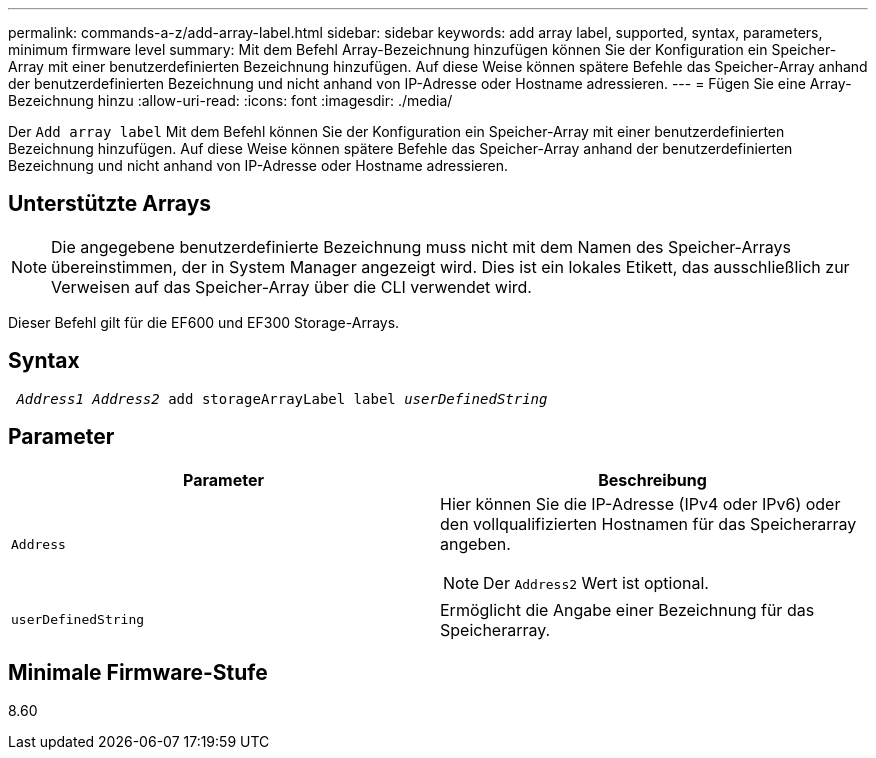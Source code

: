 ---
permalink: commands-a-z/add-array-label.html 
sidebar: sidebar 
keywords: add array label, supported, syntax, parameters, minimum firmware level 
summary: Mit dem Befehl Array-Bezeichnung hinzufügen können Sie der Konfiguration ein Speicher-Array mit einer benutzerdefinierten Bezeichnung hinzufügen. Auf diese Weise können spätere Befehle das Speicher-Array anhand der benutzerdefinierten Bezeichnung und nicht anhand von IP-Adresse oder Hostname adressieren. 
---
= Fügen Sie eine Array-Bezeichnung hinzu
:allow-uri-read: 
:icons: font
:imagesdir: ./media/


[role="lead"]
Der `Add array label` Mit dem Befehl können Sie der Konfiguration ein Speicher-Array mit einer benutzerdefinierten Bezeichnung hinzufügen. Auf diese Weise können spätere Befehle das Speicher-Array anhand der benutzerdefinierten Bezeichnung und nicht anhand von IP-Adresse oder Hostname adressieren.



== Unterstützte Arrays

[NOTE]
====
Die angegebene benutzerdefinierte Bezeichnung muss nicht mit dem Namen des Speicher-Arrays übereinstimmen, der in System Manager angezeigt wird. Dies ist ein lokales Etikett, das ausschließlich zur Verweisen auf das Speicher-Array über die CLI verwendet wird.

====
Dieser Befehl gilt für die EF600 und EF300 Storage-Arrays.



== Syntax

[listing, subs="+macros"]
----

pass:quotes[ _Address1 Address2_ add storageArrayLabel label _userDefinedString_]
----


== Parameter

|===
| Parameter | Beschreibung 


 a| 
`Address`
 a| 
Hier können Sie die IP-Adresse (IPv4 oder IPv6) oder den vollqualifizierten Hostnamen für das Speicherarray angeben.

[NOTE]
====
Der `Address2` Wert ist optional.

====


 a| 
`userDefinedString`
 a| 
Ermöglicht die Angabe einer Bezeichnung für das Speicherarray.

|===


== Minimale Firmware-Stufe

8.60
